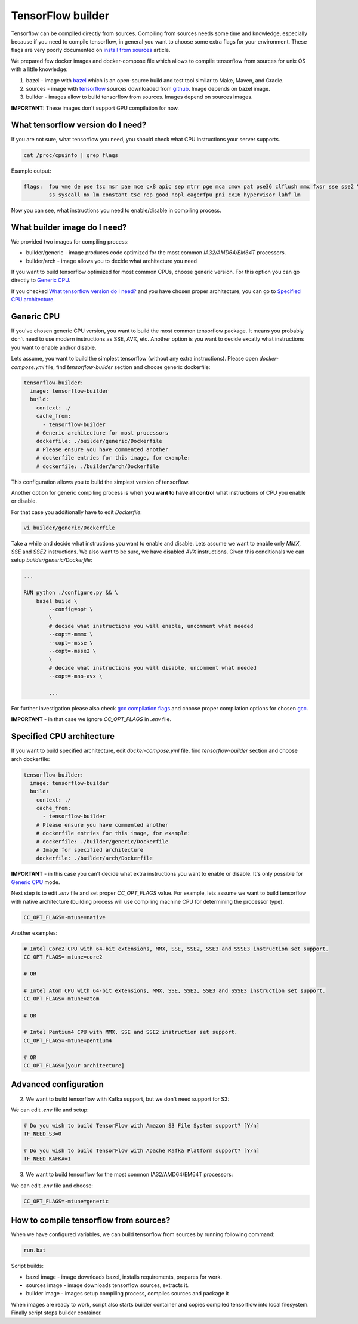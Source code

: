 ===============================
TensorFlow builder
===============================

Tensorflow can be compiled directly from sources. Compiling from sources needs some time and knowledge,
especially because if you need to compile tensorflow, in general you want to choose some extra flags for your environment.
These flags are very poorly documented on `install from sources`_ article.

We prepared few docker images and docker-compose file which allows to compile tensorflow from sources for unix OS
with a little knowledge:

1. bazel - image with bazel_ which is an open-source build and test tool similar to Make, Maven, and Gradle.
2. sources - image with tensorflow_ sources downloaded from github_. Image depends on bazel image.
3. builder - images allow to build tensorflow from sources. Images depend on sources images.

**IMPORTANT:** These images don't support GPU compilation for now.

What tensorflow version do I need?
----------------------------------

If you are not sure, what tensorflow you need, you should check what CPU instructions your server supports.

.. code-block:: bash

    cat /proc/cpuinfo | grep flags

Example output:

.. code-block:: bash

    flags:  fpu vme de pse tsc msr pae mce cx8 apic sep mtrr pge mca cmov pat pse36 clflush mmx fxsr sse sse2 \
            ss syscall nx lm constant_tsc rep_good nopl eagerfpu pni cx16 hypervisor lahf_lm

Now you can see, what instructions you need to enable/disable in compiling process.

What builder image do I need?
----------------------------------

We provided two images for compiling process:

- builder/generic - image produces code optimized for the most common *IA32/AMD64/EM64T* processors.
- builder/arch - image allows you to decide what architecture you need

If you want to build tensorflow optimized for most common CPUs,
choose generic version. For this option you can go directly to `Generic CPU`_.

If you checked `What tensorflow version do I need?`_ and you have chosen
proper architecture, you can go to `Specified CPU architecture`_.

Generic CPU
---------------------------------------

If you've chosen generic CPU version, you want to build the most common
tensorflow package. It means you probably don't need to use
modern instructions as SSE, AVX, etc.
Another option is you want to decide excatly what instructions you want to
enable and/or disable.

Lets assume, you want to build the simplest tensorflow
(without any extra instructions). Please open *docker-compose.yml* file,
find *tensorflow-builder* section and choose generic dockerfile:

.. code-block:: bash

    tensorflow-builder:
      image: tensorflow-builder
      build:
        context: ./
        cache_from:
          - tensorflow-builder
        # Generic architecture for most processors
        dockerfile: ./builder/generic/Dockerfile
        # Please ensure you have commented another
        # dockerfile entries for this image, for example:
        # dockerfile: ./builder/arch/Dockerfile

This configuration allows you to build the simplest version of tensorflow.

Another option for generic compiling process is when **you want to have all
control** what instructions of CPU you enable or disable.

For that case you additionally have to edit *Dockerfile*:

.. code-block:: bash

    vi builder/generic/Dockerfile

Take a while and decide what instructions you want to enable and disable.
Lets assume we want to enable only *MMX*, *SSE* and *SSE2* instructions.
We also want to be sure, we have disabled *AVX* instructions. Given this
conditionals we can setup *builder/generic/Dockerfile*:

.. code-block:: bash

    ...

    RUN python ./configure.py && \
        bazel build \
            --config=opt \
            \
            # decide what instructions you will enable, uncomment what needed
            --copt=-mmmx \
            --copt=-msse \
            --copt=-msse2 \
            \
            # decide what instructions you will disable, uncomment what needed
            --copt=-mno-avx \

            ...

For further investigation please also check `gcc compilation flags`_
and choose proper compilation options for chosen gcc_.

**IMPORTANT** - in that case we ignore *CC_OPT_FLAGS* in *.env* file.

Specified CPU architecture
---------------------------------------

If you want to build specified architecture, edit *docker-compose.yml* file,
find *tensorflow-builder* section and choose arch dockerfile:

.. code-block:: bash

    tensorflow-builder:
      image: tensorflow-builder
      build:
        context: ./
        cache_from:
          - tensorflow-builder
        # Please ensure you have commented another
        # dockerfile entries for this image, for example:
        # dockerfile: ./builder/generic/Dockerfile
        # Image for specified architecture
        dockerfile: ./builder/arch/Dockerfile

**IMPORTANT** - in this case you can't decide what
extra instructions you want to enable or disable.
It's only possible for `Generic CPU`_ mode.

Next step is to edit *.env* file and set proper *CC_OPT_FLAGS* value.
For example, lets assume we want to build tensorflow with native architecture
(building process will use compiling machine CPU for determining
the processor type).

.. code-block:: bash

    CC_OPT_FLAGS=-mtune=native

Another examples:

.. code-block:: bash

    # Intel Core2 CPU with 64-bit extensions, MMX, SSE, SSE2, SSE3 and SSSE3 instruction set support.
    CC_OPT_FLAGS=-mtune=core2

    # OR

    # Intel Atom CPU with 64-bit extensions, MMX, SSE, SSE2, SSE3 and SSSE3 instruction set support.
    CC_OPT_FLAGS=-mtune=atom

    # OR

    # Intel Pentium4 CPU with MMX, SSE and SSE2 instruction set support.
    CC_OPT_FLAGS=-mtune=pentium4

    # OR
    CC_OPT_FLAGS=[your architecture]


Advanced configuration
-----------------------------------------



2. We want to build tensorflow with Kafka support, but we don't need support for S3:

We can edit *.env* file and setup:

.. code-block:: bash

    # Do you wish to build TensorFlow with Amazon S3 File System support? [Y/n]
    TF_NEED_S3=0

    # Do you wish to build TensorFlow with Apache Kafka Platform support? [Y/n]
    TF_NEED_KAFKA=1

3. We want to build tensorflow for the most common IA32/AMD64/EM64T processors:

We can edit *.env* file and choose:

.. code-block:: bash

    CC_OPT_FLAGS=-mtune=generic


How to compile tensorflow from sources?
-----------------------------------------

When we have configured variables, we can build tensorflow from sources by running following command:

.. code-block:: bash

    run.bat

Script builds:

- bazel image - image downloads bazel, installs requirements, prepares for work.
- sources image - image downloads tensorflow sources, extracts it.
- builder image - images setup compiling process, compiles sources and package it

When images are ready to work, script also starts builder container and copies compiled tensorflow
into local filesystem. Finally script stops builder container.

.. _install from sources: https://www.tensorflow.org/install/install_sources
.. _bazel: https://docs.bazel.build/
.. _tensorflow: https://www.tensorflow.org
.. _github: https://github.com/tensorflow/tensorflow
.. _coreinfo: https://docs.microsoft.com/pl-pl/sysinternals/downloads/coreinfo
.. _page: https://docs.microsoft.com/en-us/windows-server/get-started/system-requirements
.. _gcc compilation flags: https://gcc.gnu.org/onlinedocs/gcc-4.5.3/gcc/i386-and-x86_002d64-Options.html
.. _gcc: https://gcc.gnu.org/
